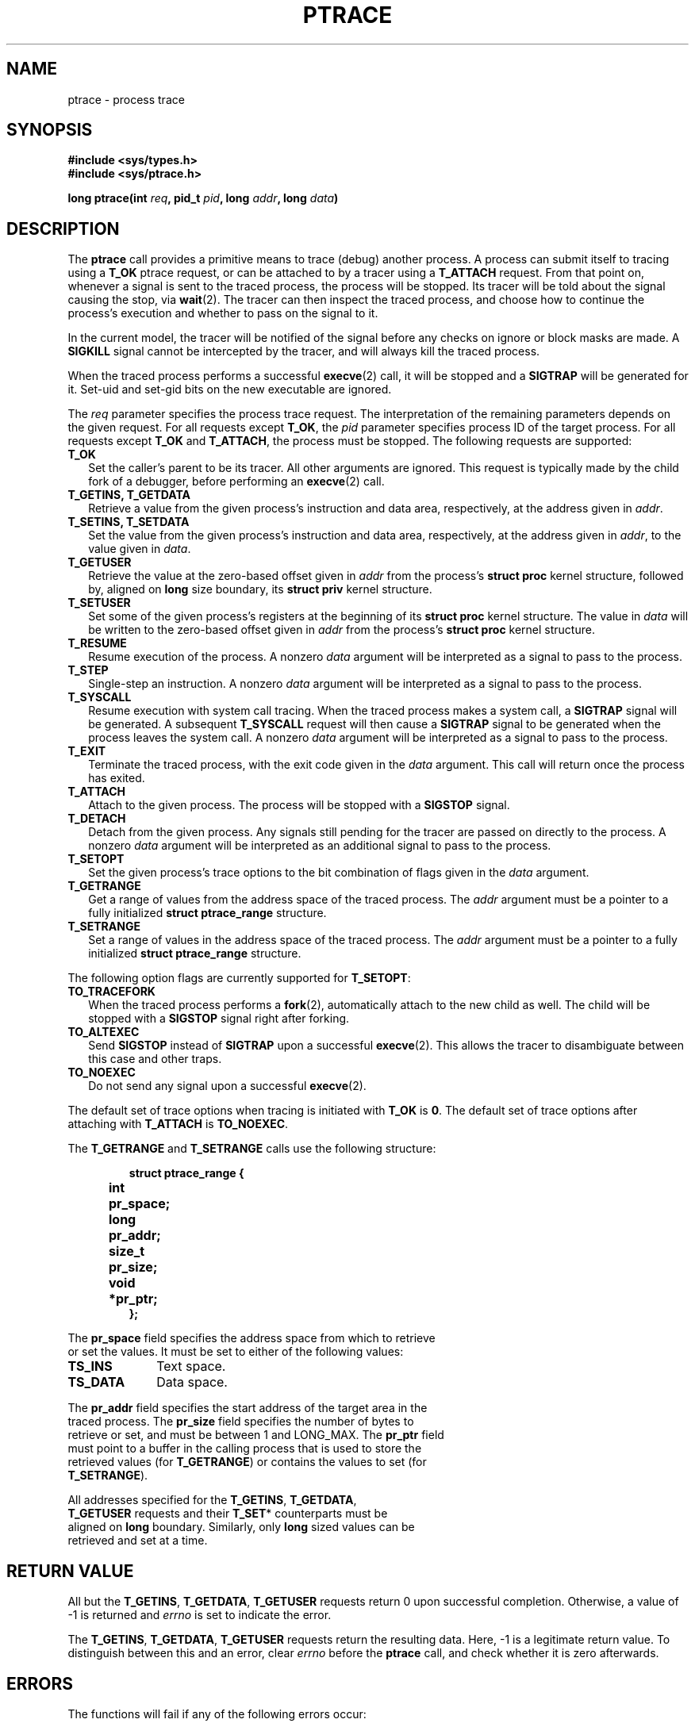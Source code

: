 .TH PTRACE 2 "September 27, 2009"
.UC 4
.SH NAME
ptrace \- process trace
.SH SYNOPSIS
.nf
.ft B
#include <sys/types.h>
#include <sys/ptrace.h>

long ptrace(int \fIreq\fP, pid_t \fIpid\fP, long \fIaddr\fP, long \fIdata\fP)
.ft R
.fi
.SH DESCRIPTION
The \fBptrace\fP call provides a primitive means to trace (debug) another
process. A process can submit itself to tracing using a \fBT_OK\fP ptrace
request, or can be attached to by a tracer using a \fBT_ATTACH\fP request.
From that point on, whenever a signal is sent to the traced process,
the process will be stopped. Its tracer will be told about the signal
causing the stop, via
.BR wait (2).
The tracer can then inspect the traced process, and choose how to continue the
process's execution and whether to pass on the signal to it.
.PP
In the current model, the tracer will be notified of the signal before any
checks on ignore or block masks are made. A \fBSIGKILL\fP signal cannot be
intercepted by the tracer, and will always kill the traced process.
.PP
When the traced process performs a successful
.BR execve (2)
call, it will be stopped and a \fBSIGTRAP\fP will be generated for it.
Set-uid and set-gid bits on the new executable are ignored.
.PP
The \fIreq\fP parameter specifies the process trace request. The interpretation
of the remaining parameters depends on the given request. For all requests
except \fBT_OK\fP, the \fIpid\fP parameter specifies process ID of the target
process. For all requests except \fBT_OK\fP and \fBT_ATTACH\fP, the process
must be stopped. The following requests are supported:
.TP 2
.B T_OK
Set the caller's parent to be its tracer. All other arguments are ignored.
This request is typically made by the child fork of a debugger,
before performing an
.BR execve (2)
call.
.TP
.B T_GETINS, T_GETDATA
Retrieve a value from the given process's instruction and data area,
respectively, at the address given in \fIaddr\fP.
.TP
.B T_SETINS, T_SETDATA
Set the value from the given process's instruction and data area, respectively,
at the address given in \fIaddr\fP, to the value given in \fIdata\fP.
.TP
.B T_GETUSER
Retrieve the value at the zero-based offset given in \fIaddr\fP from the
process's \fBstruct proc\fP kernel structure, followed by, aligned on
\fBlong\fP size boundary, its \fBstruct priv\fP kernel structure.
.TP
.B T_SETUSER
Set some of the given process's registers at the beginning of its
\fBstruct proc\fP kernel structure. The value in \fIdata\fP will be written to
the zero-based offset given in \fIaddr\fP from the process's \fBstruct proc\fP
kernel structure.
.TP
.B T_RESUME
Resume execution of the process. A nonzero \fIdata\fP argument will be
interpreted as a signal to pass to the process.
.TP
.B T_STEP
Single-step an instruction. A nonzero \fIdata\fP argument will be interpreted
as a signal to pass to the process.
.TP
.B T_SYSCALL
Resume execution with system call tracing. When the traced process makes a
system call, a \fBSIGTRAP\fP signal will be generated. A subsequent
\fBT_SYSCALL\fP request will then cause a \fBSIGTRAP\fP signal to be generated
when the process leaves the system call. A nonzero \fIdata\fP argument will be
interpreted as a signal to pass to the process.
.TP
.B T_EXIT
Terminate the traced process, with the exit code given in the \fIdata\fP
argument. This call will return once the process has exited.
.TP
.B T_ATTACH
Attach to the given process. The process will be stopped with a \fBSIGSTOP\fP
signal.
.TP
.B T_DETACH
Detach from the given process. Any signals still pending for the tracer are
passed on directly to the process. A nonzero \fIdata\fP argument will be
interpreted as an additional signal to pass to the process.
.TP
.B T_SETOPT
Set the given process's trace options to the bit combination of flags given
in the \fIdata\fP argument.
.TP
.B T_GETRANGE
Get a range of values from the address space of the traced process. The
\fIaddr\fP argument must be a pointer to a fully initialized
\fBstruct ptrace_range\fP structure.
.TP
.B T_SETRANGE
Set a range of values in the address space of the traced process. The
\fIaddr\fP argument must be a pointer to a fully initialized
\fBstruct ptrace_range\fP structure.
.PP
The following option flags are currently supported for \fBT_SETOPT\fP:
.TP 2
.B TO_TRACEFORK
When the traced process performs a
.BR fork (2),
automatically attach to the new child as well.
The child will be stopped with a \fBSIGSTOP\fP signal right after forking.
.TP
.B TO_ALTEXEC
Send \fBSIGSTOP\fP instead of \fBSIGTRAP\fP upon a successful
.BR execve (2).
This allows the tracer to disambiguate between this case and other traps.
.TP
.B TO_NOEXEC
Do not send any signal upon a successful
.BR execve (2).
.PP
The default set of trace options when tracing is initiated with \fBT_OK\fP is
\fB0\fP.
The default set of trace options after attaching with \fBT_ATTACH\fP is
\fBTO_NOEXEC\fP.
.PP
The \fBT_GETRANGE\fP and \fBT_SETRANGE\fP calls use the following structure:
.PP
.RS
.nf
.ft B
.ta +4n +8n
struct ptrace_range {
	int	pr_space;
	long	pr_addr;
	size_t	pr_size;
	void	*pr_ptr;
};
.RE
.PP
The \fBpr_space\fP field specifies the address space from which to retrieve
or set the values. It must be set to either of the following values:
.PP
.TP 10
.B TS_INS
Text space.
.TP
.B TS_DATA
Data space.
.PP
The \fBpr_addr\fP field specifies the start address of the target area in the
traced process. The \fBpr_size\fP field specifies the number of bytes to
retrieve or set, and must be between 1 and LONG_MAX. The \fBpr_ptr\fP field
must point to a buffer in the calling process that is used to store the
retrieved values (for \fBT_GETRANGE\fP) or contains the values to set (for
\fBT_SETRANGE\fP).
.PP
All addresses specified for the \fBT_GETINS\fP, \fBT_GETDATA\fP,
\fBT_GETUSER\fP requests and their \fBT_SET\fP* counterparts must be
aligned on \fBlong\fP boundary. Similarly, only \fBlong\fP sized values can be
retrieved and set at a time.
.SH "RETURN VALUE"
All but the \fBT_GETINS\fP, \fBT_GETDATA\fP, \fBT_GETUSER\fP requests return 0
upon successful completion.
Otherwise, a value of -1 is returned and \fIerrno\fP is set to indicate the
error.
.PP
The \fBT_GETINS\fP, \fBT_GETDATA\fP, \fBT_GETUSER\fP requests return the
resulting data. Here, -1 is a legitimate return value.
To distinguish between this and an error, clear \fIerrno\fP
before the \fBptrace\fP call, and check whether it is zero afterwards.
.SH ERRORS
The functions will fail if any of the following errors occur:
.TP 10
.B EINVAL
Invalid request, signal, space, or length given.
.TP 10
.B ESRCH
The given process is not found, exiting, or not traced by the caller.
.TP 10
.B EBUSY
The given process is not stopped, or already being traced.
.TP 10
.B EFAULT
The given address is invalid, inaccessible, or not properly aligned.
.TP 10
.B EPERM
Attaching is denied, because the caller equals the given process,
or the caller is not root and does not match the given process's
user or group ID, or the caller is not root and the given process
is a system process, or the caller is a system process,
or the given process may not be traced at all.
.TP
.SH LIMITATIONS
Signals are not ordered. Attaching to a process guarantees that a \fBSIGSTOP\fP
will arrive at the tracer, but it is not guaranteed that this will be the first
signal to arrive. The same goes for automatically attached children of the
traced process. Similarly, if the tracer wants to detach from a running
process, it will typically send a \fBSIGSTOP\fP using
.BR kill (2)
to the process to stop it, but there is no guarantee that this will be the
first signal to arrive.
.PP
Signals not caused by the process itself (e.g. those caused by
.BR kill (2))
will arrive at the tracer while the process is in stopped state, but this does
not imply that the process is in a stable state at that point. The process may
still have a system call pending, and this means that registers and memory of
the process may change almost arbitrarily after the tracer has been told about
the arrival of the current signal. Implementers of debuggers are advised to
make minimal assumptions about the conditions of the process when an unexpected
signal arrives.
.PP
It is not possible to use \fBT_SYSCALL\fP to get a trap upon leaving of a
system call, if \fBT_SYSCALL\fP was not used to get a trap upon entering that
system call. This is in fact helpful: after attaching to a process, the first
\fBT_SYSCALL\fP call will always cause a trap after entering the next system
call. As the only exception, \fBT_SYSCALL\fP on a
.BR fork (2)
call of a process with \fBTO_TRACEFORK\fP set, will result in two traps upon
leaving: one for the parent, and one for the child. The child's \fBSIGSTOP\fP
signal will always come before the \fBSIGTRAP\fP from its leaving the system
call.
.PP
There is no way to reliably distinguish between real signals and signals
generated for the tracer.
.PP
For system stability reasons, the PM and VM servers cannot be traced.
.SH "SEE ALSO"
.BR wait (2),
.BR kill (2),
.BR mdb (1)
.SH AUTHOR
Manual page written by David van Moolenbroek <dcvmoole@cs.vu.nl>
